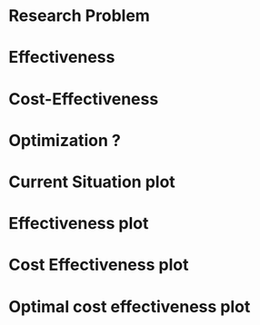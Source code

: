 

* Research Problem
* Effectiveness

* Cost-Effectiveness

* Optimization ?

* Current Situation plot

* Effectiveness plot

* Cost Effectiveness plot

* Optimal cost effectiveness plot
